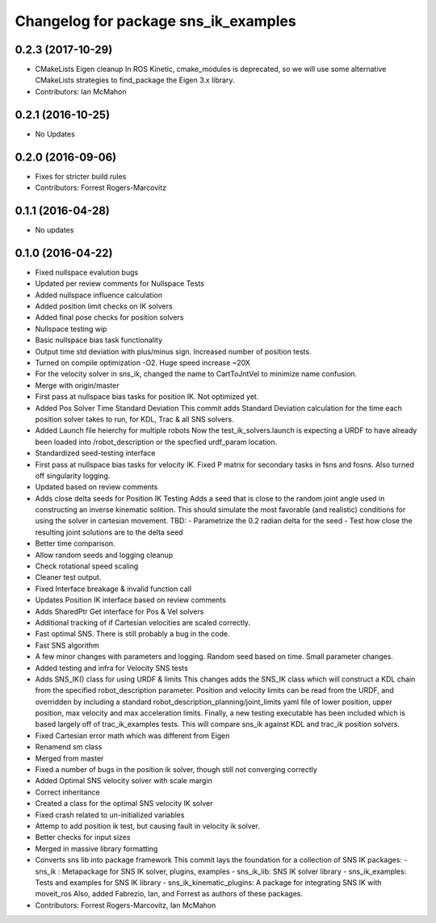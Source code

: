 ^^^^^^^^^^^^^^^^^^^^^^^^^^^^^^^^^^^^^
Changelog for package sns_ik_examples
^^^^^^^^^^^^^^^^^^^^^^^^^^^^^^^^^^^^^

0.2.3 (2017-10-29)
------------------
* CMakeLists Eigen cleanup
  In ROS Kinetic, cmake_modules is deprecated,
  so we will use some alternative CMakeLists
  strategies to find_package the Eigen 3.x library.
* Contributors: Ian McMahon

0.2.1 (2016-10-25)
------------------
* No Updates

0.2.0 (2016-09-06)
------------------
* Fixes for stricter build rules
* Contributors: Forrest Rogers-Marcovitz

0.1.1 (2016-04-28)
---------------------------------
* No updates

0.1.0 (2016-04-22)
---------------------------------
* Fixed nullspace evalution bugs
* Updated per review comments for Nullspace Tests
* Added nullspace influence calculation
* Added position limit checks on IK solvers
* Added final pose checks for position solvers
* Nullspace testing wip
* Basic nullspace bias task functionality
* Output time std deviation with plus/minus sign. Increased number of position tests.
* Turned on compile optimization -O2. Huge speed increase ~20X
* For the velocity solver in sns_ik, changed the name to CartToJntVel to minimize name confusion.
* Merge with origin/master
* First pass at nullspace bias tasks for position IK. Not optimized yet.
* Added Pos Solver Time Standard Deviation
  This commit adds Standard Deviation calculation for
  the time each position solver takes to run, for KDL,
  Trac & all SNS solvers.
* Added Launch file heierchy for multiple robots
  Now the test_ik_solvers.launch is expecting a URDF to
  have already been loaded into /robot_description or
  the specfied urdf_param location.
* Standardized seed-testing interface
* First pass at nullspace bias tasks for velocity IK. Fixed P matrix for secondary tasks in fsns and fosns. Also turned off singularity logging.
* Updated based on review comments
* Adds close delta seeds for Position IK Testing
  Adds a seed that is close to the random joint
  angle used in constructing an inverse kinematic solition.
  This should simulate the most favorable (and realistic)
  conditions for using the solver in cartesian movement.
  TBD: - Parametrize the 0.2 radian delta for the seed
  - Test how close the resulting joint solutions are to the delta
  seed
* Better time comparison.
* Allow random seeds and logging cleanup
* Check rotational speed scaling
* Cleaner test output.
* Fixed Interface breakage & invalid function call
* Updates Position IK interface based on review comments
* Adds SharedPtr Get interface for Pos & Vel solvers
* Additional tracking of if Cartesian velocities are scaled correctly.
* Fast optimal SNS. There is still probably a bug in the code.
* Fast SNS algorithm
* A few minor changes with parameters and logging. Random seed based on time. Small parameter changes.
* Added testing and infra for Velocity SNS tests
* Adds SNS_IK() class for using URDF & limits
  This changes adds the SNS_IK class which will construct a
  KDL chain from the specified robot_description parameter.
  Position and velocity limits can be read from the URDF, and overridden
  by including a standard robot_description_planning/joint_limits yaml
  file of lower position, upper position, max velocity and max acceleration
  limits.
  Finally, a new testing executable has been included which is based largely
  off of trac_ik_examples tests. This will compare sns_ik against KDL and
  trac_ik position solvers.
* Fixed Cartesian error math which was different from Eigen
* Renamend sm class
* Merged from master
* Fixed a number of bugs in the position ik solver, though still not converging correctly
* Added Optimal SNS velocity solver with scale margin
* Correct inheritance
* Created a class for the optimal SNS velocity IK solver
* Fixed crash related to un-initialized variables
* Attemp to add position ik test, but causing fault in velocity ik solver.
* Better checks for input sizes
* Merged in massive library formatting
* Converts sns lib into package framework
  This commit lays the foundation for a collection of
  SNS IK packages:
  - sns_ik : Metapackage for SNS IK solver, plugins, examples
  - sns_ik_lib: SNS IK solver library
  - sns_ik_examples: Tests and examples for SNS IK library
  - sns_ik_kinematic_plugins: A package for integrating SNS IK with moveit_ros
  Also, added Fabrezio, Ian, and Forrest as authors of these packages.
* Contributors: Forrest Rogers-Marcovitz, Ian McMahon
